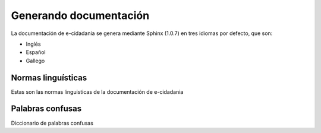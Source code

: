 Generando documentación
=======================

La documentación de e-cidadania se genera mediante Sphinx (1.0.7) en tres
idiomas por defecto, que son:

- Inglés
- Español
- Gallego

Normas linguísticas
-------------------

Estas son las normas linguisticas de la documentación de e-cidadania

Palabras confusas
-----------------

Diccionario de palabras confusas